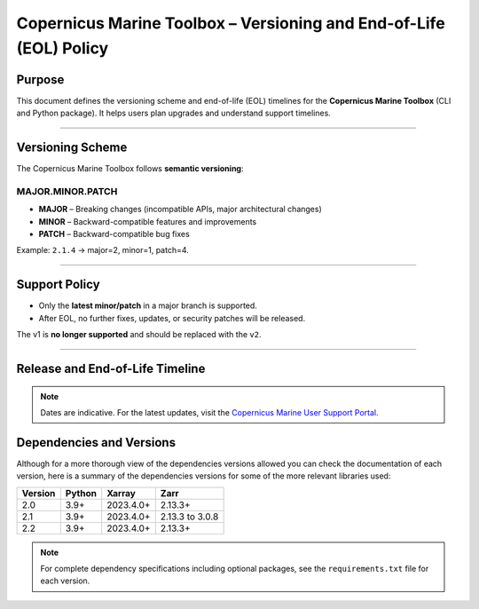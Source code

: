 Copernicus Marine Toolbox – Versioning and End-of-Life (EOL) Policy
=======================================================================

Purpose
-------

This document defines the versioning scheme and end-of-life (EOL) timelines for the **Copernicus Marine Toolbox** (CLI and Python package). It helps users plan upgrades and understand support timelines.

----

Versioning Scheme
-----------------

The Copernicus Marine Toolbox follows **semantic versioning**:

MAJOR.MINOR.PATCH
^^^^^^^^^^^^^^^^^

- **MAJOR** – Breaking changes (incompatible APIs, major architectural changes)
- **MINOR** – Backward-compatible features and improvements
- **PATCH** – Backward-compatible bug fixes

Example: ``2.1.4`` → major=2, minor=1, patch=4.

----

Support Policy
--------------

- Only the **latest minor/patch** in a major branch is supported.
- After EOL, no further fixes, updates, or security patches will be released.

The v1 is **no longer supported** and should be replaced with the ``v2``.

----

Release and End-of-Life Timeline
---------------------------------

+---------------------+--------------+----------------+-------------------+-------------------------------------------+
| Version             | Release Date | End of Support | Latest version    |Notes                                      |
+=====================+==============+================+===================+===========================================+
| 1.x                 | 2023-06      | 2025-07        | :del:`1.3.6`         | :del:`First public release of new toolbox`       |
+---------------------+--------------+----------------+-------------------+-------------------------------------------+
| 2.0                 | 2025-01      | TBD            | 2.0.1             | Major release with new features and improvements |
+---------------------+--------------+----------------+-------------------+-------------------------------------------+
| 2.1                 | 2025-05      | TBD            | 2.1.3             | New important features                    |
+---------------------+--------------+----------------+-------------------+-------------------------------------------+
| 2.2                 | 2025-07      | TBD            | 2.2.1             | Current stable version                    |
+---------------------+--------------+----------------+-------------------+-------------------------------------------+
| 2.3                 | 2025-09      | TBD            | Not yet released  | Coming soon
+---------------------+--------------+----------------+-------------------+-------------------------------------------+


.. note::
   Dates are indicative. For the latest updates, visit the `Copernicus Marine User Support Portal <https://marine.copernicus.eu>`_.


Dependencies and Versions
----------------------------
Although for a more thorough view of the dependencies versions allowed you can check the documentation of each version, here is a summary of the dependencies versions for some of the more relevant libraries used:

========  ========  ===========  ===========
Version   Python    Xarray       Zarr
========  ========  ===========  ===========
2.0       3.9+      2023.4.0+    2.13.3+
2.1       3.9+      2023.4.0+    2.13.3 to 3.0.8
2.2       3.9+      2023.4.0+    2.13.3+
========  ========  ===========  ===========

.. note::
   For complete dependency specifications including optional packages,
   see the ``requirements.txt`` file for each version.
